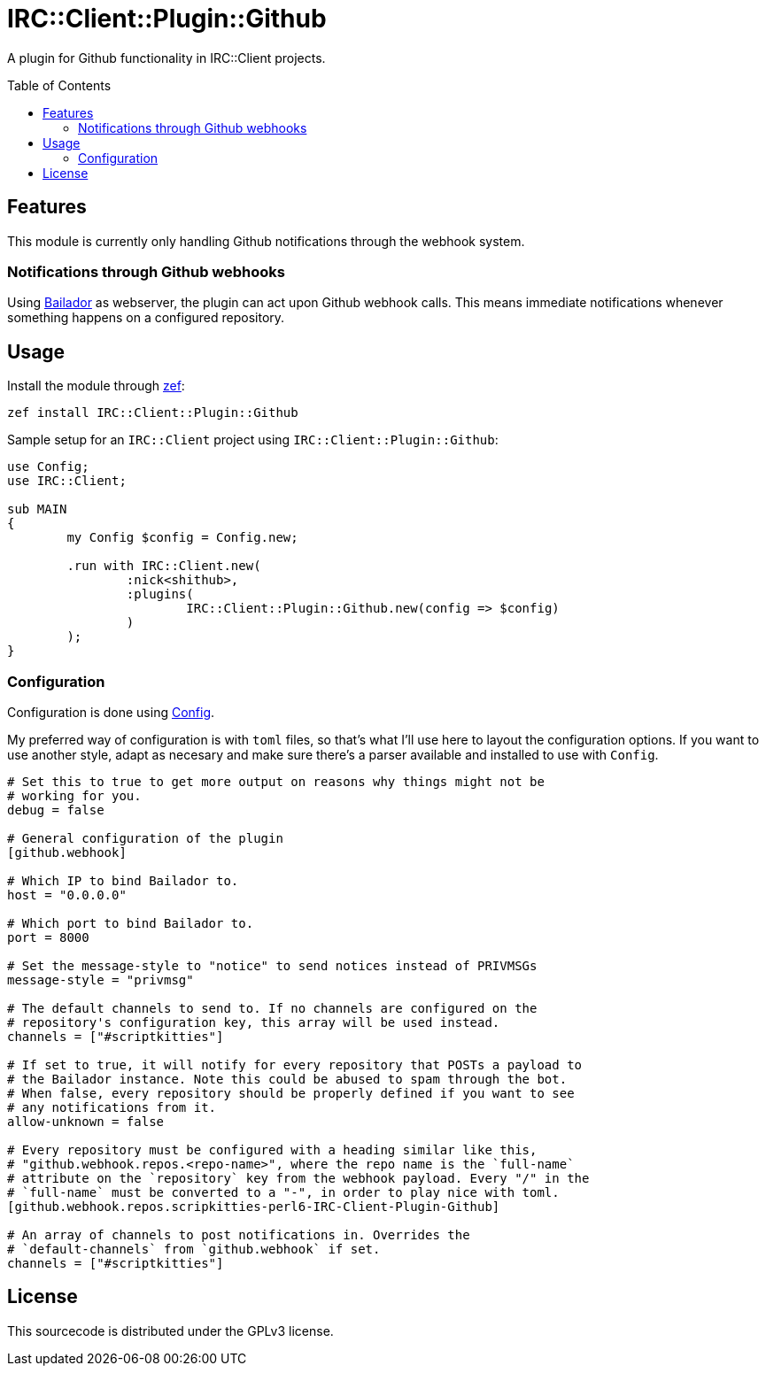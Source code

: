 = IRC::Client::Plugin::Github
:toc: preamble

A plugin for Github functionality in IRC::Client projects.

== Features
This module is currently only handling Github notifications through the webhook
system.

=== Notifications through Github webhooks
Using https://github.com/Bailador/Bailador[Bailador] as webserver, the plugin
can act upon Github webhook calls. This means immediate notifications whenever
something happens on a configured repository.

== Usage

Install the module through https://github.com/ugexe/zef[zef]:

----
zef install IRC::Client::Plugin::Github
----

Sample setup for an `IRC::Client` project using `IRC::Client::Plugin::Github`:

[source,perl6]
----
use Config;
use IRC::Client;

sub MAIN
{
	my Config $config = Config.new;

	.run with IRC::Client.new(
		:nick<shithub>,
		:plugins(
			IRC::Client::Plugin::Github.new(config => $config)
		)
	);
}
----

=== Configuration
Configuration is done using https://github.com/scriptkitties/p6-Config[Config].

My preferred way of configuration is with `toml` files, so that's what I'll use
here to layout the configuration options. If you want to use another style,
adapt as necesary and make sure there's a parser available and installed to use
with `Config`.

[source,toml]
----
# Set this to true to get more output on reasons why things might not be
# working for you.
debug = false

# General configuration of the plugin
[github.webhook]

# Which IP to bind Bailador to.
host = "0.0.0.0"

# Which port to bind Bailador to.
port = 8000

# Set the message-style to "notice" to send notices instead of PRIVMSGs
message-style = "privmsg"

# The default channels to send to. If no channels are configured on the
# repository's configuration key, this array will be used instead.
channels = ["#scriptkitties"]

# If set to true, it will notify for every repository that POSTs a payload to
# the Bailador instance. Note this could be abused to spam through the bot.
# When false, every repository should be properly defined if you want to see
# any notifications from it.
allow-unknown = false

# Every repository must be configured with a heading similar like this,
# "github.webhook.repos.<repo-name>", where the repo name is the `full-name`
# attribute on the `repository` key from the webhook payload. Every "/" in the
# `full-name` must be converted to a "-", in order to play nice with toml.
[github.webhook.repos.scripkitties-perl6-IRC-Client-Plugin-Github]

# An array of channels to post notifications in. Overrides the
# `default-channels` from `github.webhook` if set.
channels = ["#scriptkitties"]
----

== License
This sourcecode is distributed under the GPLv3 license.
